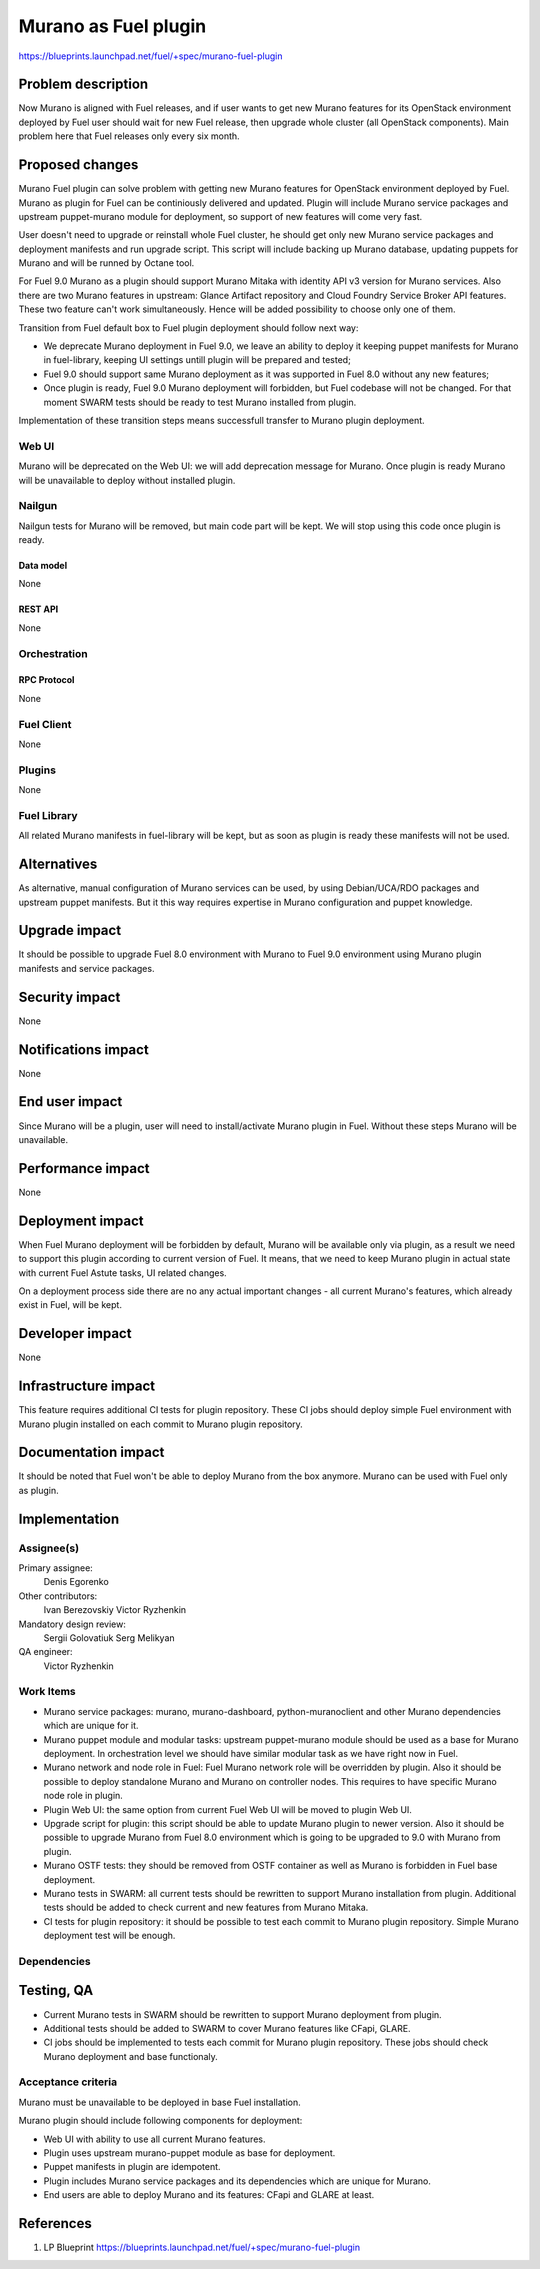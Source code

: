 ..
 This work is licensed under a Creative Commons Attribution 3.0 Unported
 License.

 http://creativecommons.org/licenses/by/3.0/legalcode

=====================
Murano as Fuel plugin
=====================

https://blueprints.launchpad.net/fuel/+spec/murano-fuel-plugin

--------------------
Problem description
--------------------

Now Murano is aligned with Fuel releases, and if user wants to get new
Murano features for its OpenStack environment deployed by Fuel user should
wait for new Fuel release, then upgrade whole cluster (all OpenStack
components). Main problem here that Fuel releases only every six month.

----------------
Proposed changes
----------------

Murano Fuel plugin can solve problem with getting new Murano features for
OpenStack environment deployed by Fuel. Murano as plugin for Fuel can be
continiously delivered and updated. Plugin will include Murano service packages
and upstream puppet-murano module for deployment, so support of new features
will come very fast.

User doesn't need to upgrade or reinstall whole Fuel cluster, he should
get only new Murano service packages and deployment manifests and run
upgrade script. This script will include backing up Murano database,
updating puppets for Murano and will be runned by Octane tool.

For Fuel 9.0 Murano as a plugin should support Murano Mitaka with identity
API v3 version for Murano services. Also there are two Murano features in
upstream: Glance Artifact repository and Cloud Foundry Service Broker API
features. These two feature can't work simultaneously. Hence will be added
possibility to choose only one of them.

Transition from Fuel default box to Fuel plugin deployment should follow next
way:

* We deprecate Murano deployment in Fuel 9.0, we leave an ability to deploy it
  keeping puppet manifests for Murano in fuel-library, keeping UI settings
  untill plugin will be prepared and tested;

* Fuel 9.0 should support same Murano deployment as it was supported in
  Fuel 8.0 without any new features;

* Once plugin is ready, Fuel 9.0 Murano deployment will forbidden, but Fuel
  codebase will not be changed. For that moment SWARM tests should be ready
  to test Murano installed from plugin.

Implementation of these transition steps means successfull transfer to Murano
plugin deployment.

Web UI
======

Murano will be deprecated on the Web UI: we will add deprecation message for
Murano. Once plugin is ready Murano will be unavailable to deploy without
installed plugin.

Nailgun
=======

Nailgun tests for Murano will be removed, but main code part will be kept.
We will stop using this code once plugin is ready.

Data model
----------

None

REST API
--------

None

Orchestration
=============

RPC Protocol
------------

None

Fuel Client
===========

None

Plugins
=======

None

Fuel Library
============

All related Murano manifests in fuel-library will be kept, but as soon as
plugin is ready these manifests will not be used.

------------
Alternatives
------------

As alternative, manual configuration of Murano services can be used, by using
Debian/UCA/RDO packages and upstream puppet manifests. But it this way
requires expertise in Murano configuration and puppet knowledge.

--------------
Upgrade impact
--------------

It should be possible to upgrade Fuel 8.0 environment with Murano to
Fuel 9.0 environment using Murano plugin manifests and service packages.

---------------
Security impact
---------------

None

--------------------
Notifications impact
--------------------

None

---------------
End user impact
---------------

Since Murano will be a plugin, user will need to install/activate Murano
plugin in Fuel. Without these steps Murano will be unavailable.

------------------
Performance impact
------------------

None

-----------------
Deployment impact
-----------------

When Fuel Murano deployment will be forbidden by default, Murano will be
available only via plugin, as a result we need to support this plugin
according to current version of Fuel. It means, that we need to keep Murano
plugin in actual state with current Fuel Astute tasks, UI related changes.

On a deployment process side there are no any actual important changes - all
current Murano's features, which already exist in Fuel, will be kept.

----------------
Developer impact
----------------

None

---------------------
Infrastructure impact
---------------------

This feature requires additional CI tests for plugin repository. These CI
jobs should deploy simple Fuel environment with Murano plugin installed on
each commit to Murano plugin repository.

--------------------
Documentation impact
--------------------

It should be noted that Fuel won't be able to deploy Murano from the box
anymore. Murano can be used with Fuel only as plugin.


--------------
Implementation
--------------

Assignee(s)
===========

Primary assignee:
  Denis Egorenko

Other contributors:
  Ivan Berezovskiy
  Victor Ryzhenkin

Mandatory design review:
  Sergii Golovatiuk
  Serg Melikyan

QA engineer:
  Victor Ryzhenkin

Work Items
==========

* Murano service packages: murano, murano-dashboard, python-muranoclient and
  other Murano dependencies which are unique for it.

* Murano puppet module and modular tasks: upstream puppet-murano module
  should be used as a base for Murano deployment. In orchestration level we
  should have similar modular task as we have right now in Fuel.

* Murano network and node role in Fuel: Fuel Murano network role will be
  overridden   by plugin. Also it should be possible to deploy standalone
  Murano and Murano on controller nodes. This requires to have specific
  Murano node role in plugin.

* Plugin Web UI: the same option from current Fuel Web UI will be moved to
  plugin Web UI.

* Upgrade script for plugin: this script should be able to update Murano
  plugin to newer version. Also it should be possible to upgrade Murano from
  Fuel 8.0 environment which is going to be upgraded to 9.0 with Murano
  from plugin.

* Murano OSTF tests: they should be removed from OSTF container as well
  as Murano is forbidden in Fuel base deployment.

* Murano tests in SWARM: all current tests should be rewritten to support
  Murano installation from plugin. Additional tests should be added to
  check current and new features from Murano Mitaka.

* CI tests for plugin repository: it should be possible to test each commit
  to Murano plugin repository. Simple Murano deployment test will be enough.

Dependencies
============

------------
Testing, QA
------------

* Current Murano tests in SWARM should be rewritten to support
  Murano deployment from plugin.

* Additional tests should be added to SWARM to cover Murano features
  like CFapi, GLARE.

* CI jobs should be implemented to tests each commit for Murano plugin
  repository. These jobs should check Murano deployment and base functionaly.

Acceptance criteria
===================

Murano must be unavailable to be deployed in base Fuel installation.

Murano plugin should include following components for deployment:

* Web UI with ability to use all current Murano features.

* Plugin uses upstream murano-puppet module as base for deployment.

* Puppet manifests in plugin are idempotent.

* Plugin includes Murano service packages and its dependencies which are
  unique for Murano.

* End users are able to deploy Murano and its features:
  CFapi and GLARE at least.

----------
References
----------

1. LP Blueprint https://blueprints.launchpad.net/fuel/+spec/murano-fuel-plugin
